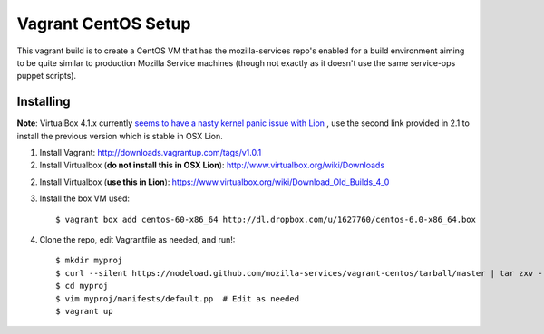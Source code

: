 ====================
Vagrant CentOS Setup
====================

This vagrant build is to create a CentOS VM that has the mozilla-services repo's enabled for
a build environment aiming to be quite similar to production Mozilla Service machines (though
not exactly as it doesn't use the same service-ops puppet scripts).

Installing
==========

**Note**: VirtualBox 4.1.x currently `seems to have a nasty kernel panic issue with Lion <https://www.virtualbox.org/ticket/9359>`_
, use the second link provided in 2.1 to install the previous version which is stable in OSX Lion.

1. Install Vagrant: http://downloads.vagrantup.com/tags/v1.0.1

2. Install Virtualbox (**do not install this in OSX Lion**): http://www.virtualbox.org/wiki/Downloads

2. Install Virtualbox (**use this in Lion**): https://www.virtualbox.org/wiki/Download_Old_Builds_4_0

3. Install the box VM used::

       $ vagrant box add centos-60-x86_64 http://dl.dropbox.com/u/1627760/centos-6.0-x86_64.box

4. Clone the repo, edit Vagrantfile as needed, and run!::

       $ mkdir myproj
       $ curl --silent https://nodeload.github.com/mozilla-services/vagrant-centos/tarball/master | tar zxv --directory=myproj --strip-components=1
       $ cd myproj
       $ vim myproj/manifests/default.pp  # Edit as needed
       $ vagrant up

